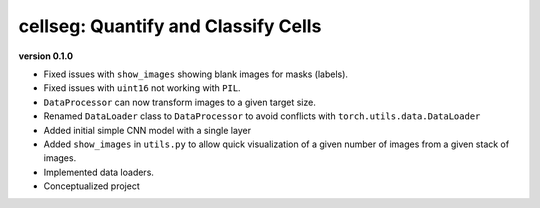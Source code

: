 
cellseg: Quantify and Classify Cells
====================================

**version 0.1.0**


* 
  Fixed issues with ``show_images`` showing blank images for masks (labels). 

* 
  Fixed issues with ``uint16`` not working with ``PIL``.

* 
  ``DataProcessor`` can now transform images to a given target size. 

* 
  Renamed ``DataLoader`` class to ``DataProcessor`` to avoid conflicts with ``torch.utils.data.DataLoader``

* 
  Added initial simple CNN model with a single layer

* 
  Added ``show_images`` in ``utils.py`` to allow quick visualization of a given number of images from a given stack of
  images. 

* 
  Implemented data loaders. 

* 
  Conceptualized project 
